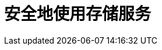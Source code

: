 = 安全地使用存储服务
// :hp-image: /covers/cover.png
// :published_at: 2017-10-11
:hp-alt-title: use_storage_service_safely

